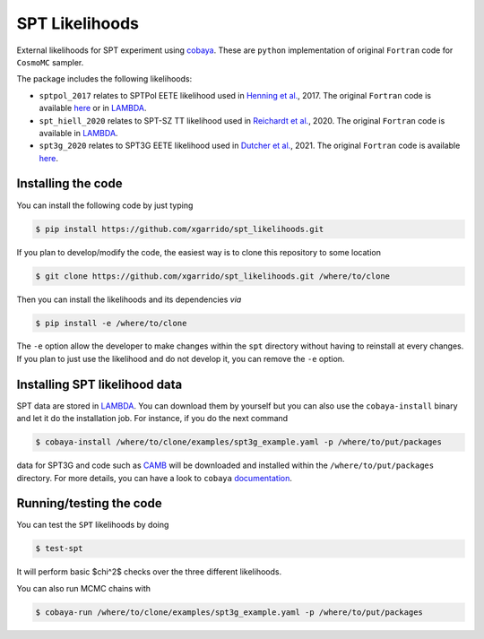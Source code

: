 ===============
SPT Likelihoods
===============

External likelihoods for SPT experiment using `cobaya
<https://github.com/CobayaSampler/cobaya>`_. These are ``python`` implementation of original ``Fortran``
code for ``CosmoMC`` sampler.

.. image:: https://img.shields.io/github/workflow/status/xgarrido/spt_likelihoods/Testing/master
   :target: https://github.com/xgarrido/spt_likelihoods/actions

The package includes the following likelihoods:

- ``sptpol_2017`` relates to SPTPol EETE likelihood used in `Henning et al. <https://arxiv.org/abs/1707.09353>`_, 2017. The original ``Fortran`` code is available `here <https://pole.uchicago.edu/public/data/henning17/>`_ or in `LAMBDA <https://lambda.gsfc.nasa.gov/product/spt/sptpol_lh_2017_get.cfm>`_.

- ``spt_hiell_2020`` relates to SPT-SZ TT likelihood used in `Reichardt et al. <https://arxiv.org/abs/2002.06197>`_, 2020. The original ``Fortran`` code is available in `LAMBDA <https://lambda.gsfc.nasa.gov/product/spt/spt_ps_2020_get.cfm>`_.

- ``spt3g_2020`` relates to SPT3G EETE likelihood used in `Dutcher et al. <https://arxiv.org/abs/2101.01684>`_, 2021. The original ``Fortran`` code is available `here <https://pole.uchicago.edu/public/data/dutcher21/#Likelihood>`_.


Installing the code
-------------------

You can install the following code by just typing

.. code:: shell

    $ pip install https://github.com/xgarrido/spt_likelihoods.git


If you plan to develop/modify the code, the easiest way is to clone this repository to some location

.. code:: shell

    $ git clone https://github.com/xgarrido/spt_likelihoods.git /where/to/clone

Then you can install the likelihoods and its dependencies *via*

.. code:: shell

    $ pip install -e /where/to/clone

The ``-e`` option allow the developer to make changes within the ``spt`` directory without having
to reinstall at every changes. If you plan to just use the likelihood and do not develop it, you can
remove the ``-e`` option.

Installing SPT likelihood data
------------------------------

SPT data are stored in `LAMBDA <https://lambda.gsfc.nasa.gov/product/spt>`_. You can download them
by yourself but you can also use the ``cobaya-install`` binary and let it do the installation
job. For instance, if you do the next command

.. code:: shell

    $ cobaya-install /where/to/clone/examples/spt3g_example.yaml -p /where/to/put/packages

data for SPT3G and code such as `CAMB <https://github.com/cmbant/CAMB>`_ will be downloaded and
installed within the ``/where/to/put/packages`` directory. For more details, you can have a look to
``cobaya`` `documentation <https://cobaya.readthedocs.io/en/latest/installation_cosmo.html>`_.

Running/testing the code
------------------------

You can test the ``SPT`` likelihoods by doing

.. code:: shell

    $ test-spt

It will perform basic $\chi^2$ checks over the three different likelihoods.

You can also run MCMC chains with

.. code:: shell

    $ cobaya-run /where/to/clone/examples/spt3g_example.yaml -p /where/to/put/packages
